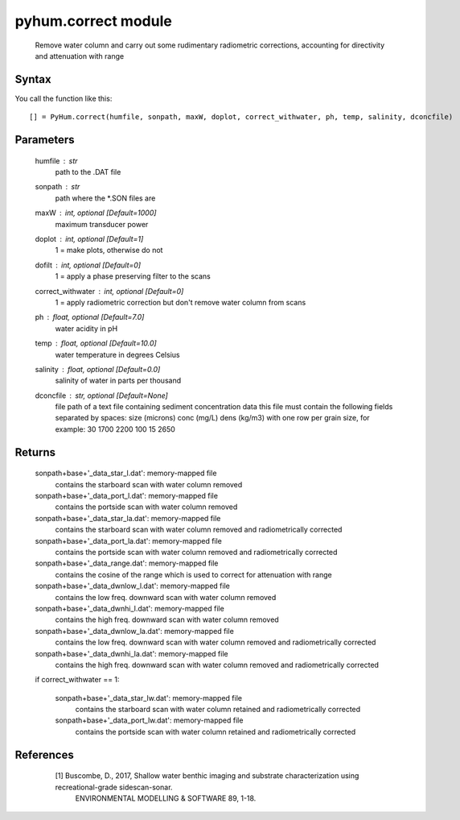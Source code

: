 .. pyhum.correct:

pyhum.correct module
======================

    Remove water column and carry out some rudimentary radiometric corrections, 
    accounting for directivity and attenuation with range

Syntax
----------

You call the function like this::

    [] = PyHum.correct(humfile, sonpath, maxW, doplot, correct_withwater, ph, temp, salinity, dconcfile)

Parameters
-------------
    humfile : str
       path to the .DAT file

    sonpath : str
       path where the *.SON files are

    maxW : int, *optional* [Default=1000]
       maximum transducer power

    doplot : int, *optional* [Default=1]
       1 = make plots, otherwise do not

    dofilt : int, *optional* [Default=0]
       1 = apply a phase preserving filter to the scans

    correct_withwater : int, *optional* [Default=0]
       1 = apply radiometric correction but don't remove water column from scans

    ph : float, *optional* [Default=7.0]
       water acidity in pH

    temp : float, *optional* [Default=10.0]
       water temperature in degrees Celsius

    salinity : float, *optional* [Default=0.0]
       salinity of water in parts per thousand

    dconcfile : str, *optional* [Default=None]
       file path of a text file containing sediment concentration data
       this file must contain the following fields separated by spaces:
       size (microns) conc (mg/L) dens (kg/m3)
       with one row per grain size, for example:
       30 1700 2200
       100 15 2650

Returns
---------
    sonpath+base+'_data_star_l.dat': memory-mapped file
        contains the starboard scan with water column removed

    sonpath+base+'_data_port_l.dat': memory-mapped file
        contains the portside scan with water column removed

    sonpath+base+'_data_star_la.dat': memory-mapped file
        contains the starboard scan with water column removed and 
        radiometrically corrected

    sonpath+base+'_data_port_la.dat': memory-mapped file
        contains the portside scan with water column removed and
        radiometrically corrected

    sonpath+base+'_data_range.dat': memory-mapped file
        contains the cosine of the range which is used to correct
        for attenuation with range

    sonpath+base+'_data_dwnlow_l.dat': memory-mapped file
        contains the low freq. downward scan with water column removed

    sonpath+base+'_data_dwnhi_l.dat': memory-mapped file
        contains the high freq. downward  scan with water column removed

    sonpath+base+'_data_dwnlow_la.dat': memory-mapped file
        contains the low freq. downward  scan with water column removed and 
        radiometrically corrected

    sonpath+base+'_data_dwnhi_la.dat': memory-mapped file
        contains the high freq. downward  scan with water column removed and
        radiometrically corrected
    
    if correct_withwater == 1:
    
       sonpath+base+'_data_star_lw.dat': memory-mapped file
           contains the starboard scan with water column retained and 
           radiometrically corrected

       sonpath+base+'_data_port_lw.dat': memory-mapped file
           contains the portside scan with water column retained and
           radiometrically corrected

References
-----------

     [1] Buscombe, D., 2017, Shallow water benthic imaging and substrate characterization using recreational-grade sidescan-sonar. 
         ENVIRONMENTAL MODELLING & SOFTWARE 89, 1-18.


  .. image:: _static/pyhum_logo_colour_sm.png


